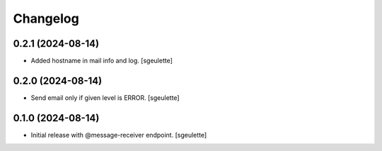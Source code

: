 Changelog
=========


0.2.1 (2024-08-14)
------------------

- Added hostname in mail info and log.
  [sgeulette]

0.2.0 (2024-08-14)
------------------

- Send email only if given level is ERROR.
  [sgeulette]

0.1.0 (2024-08-14)
------------------

- Initial release with @message-receiver endpoint.
  [sgeulette]
